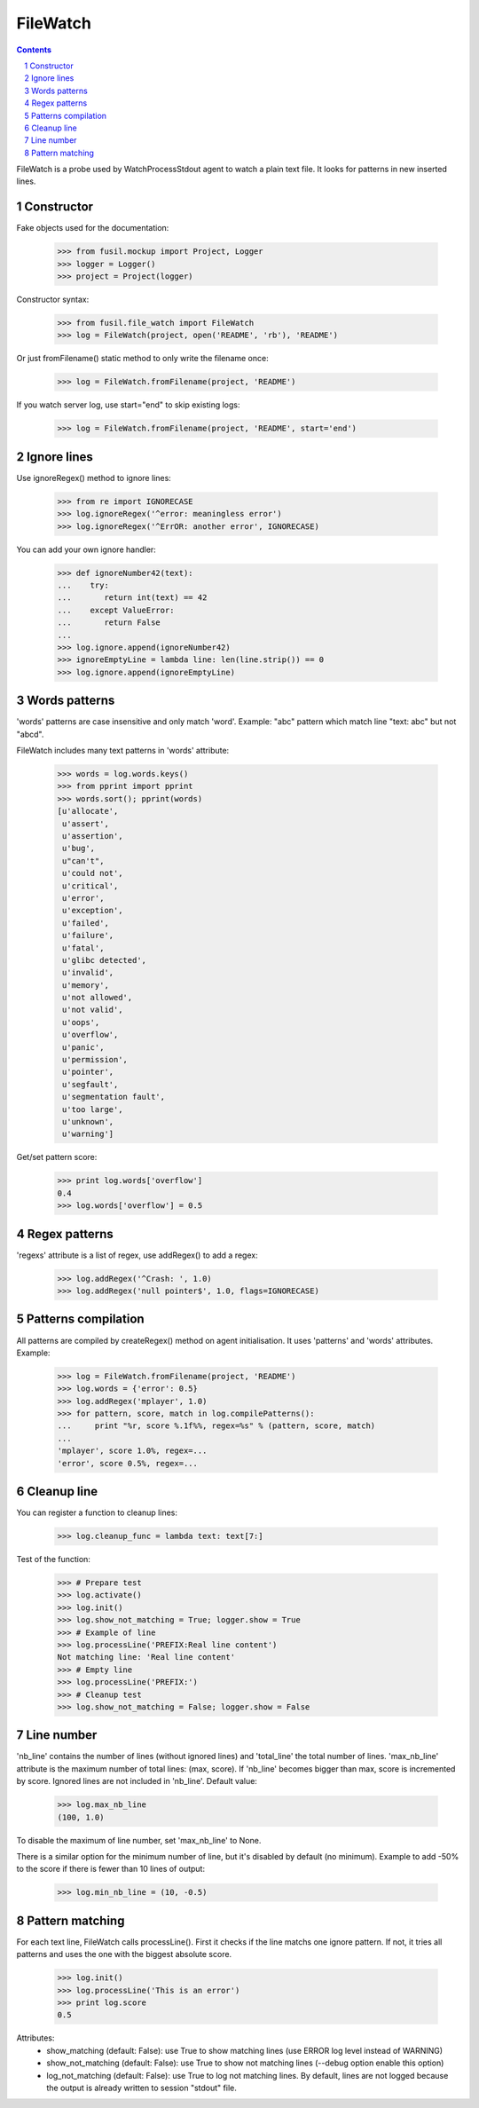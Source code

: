 +++++++++
FileWatch
+++++++++

.. section-numbering::
.. contents::

FileWatch is a probe used by WatchProcessStdout agent to watch a plain text file. It
looks for patterns in new inserted lines.

Constructor
-----------

Fake objects used for the documentation:

   >>> from fusil.mockup import Project, Logger
   >>> logger = Logger()
   >>> project = Project(logger)

Constructor syntax:

   >>> from fusil.file_watch import FileWatch
   >>> log = FileWatch(project, open('README', 'rb'), 'README')

Or just fromFilename() static method to only write the filename once:

   >>> log = FileWatch.fromFilename(project, 'README')

If you watch server log, use start="end" to skip existing logs:

   >>> log = FileWatch.fromFilename(project, 'README', start='end')


Ignore lines
------------

Use ignoreRegex() method to ignore lines:

   >>> from re import IGNORECASE
   >>> log.ignoreRegex('^error: meaningless error')
   >>> log.ignoreRegex('^ErrOR: another error', IGNORECASE)

You can add your own ignore handler:

   >>> def ignoreNumber42(text):
   ...    try:
   ...       return int(text) == 42
   ...    except ValueError:
   ...       return False
   ...
   >>> log.ignore.append(ignoreNumber42)
   >>> ignoreEmptyLine = lambda line: len(line.strip()) == 0
   >>> log.ignore.append(ignoreEmptyLine)


Words patterns
--------------

'words' patterns are case insensitive and only match 'word'.
Example: "abc" pattern which match line "text: abc" but not "abcd".

FileWatch includes many text patterns in 'words' attribute:

   >>> words = log.words.keys()
   >>> from pprint import pprint
   >>> words.sort(); pprint(words)
   [u'allocate',
    u'assert',
    u'assertion',
    u'bug',
    u"can't",
    u'could not',
    u'critical',
    u'error',
    u'exception',
    u'failed',
    u'failure',
    u'fatal',
    u'glibc detected',
    u'invalid',
    u'memory',
    u'not allowed',
    u'not valid',
    u'oops',
    u'overflow',
    u'panic',
    u'permission',
    u'pointer',
    u'segfault',
    u'segmentation fault',
    u'too large',
    u'unknown',
    u'warning']

Get/set pattern score:

   >>> print log.words['overflow']
   0.4
   >>> log.words['overflow'] = 0.5


Regex patterns
--------------

'regexs' attribute is a list of regex, use addRegex() to add a regex:

   >>> log.addRegex('^Crash: ', 1.0)
   >>> log.addRegex('null pointer$', 1.0, flags=IGNORECASE)


Patterns compilation
--------------------

All patterns are compiled by createRegex() method on agent initialisation.
It uses 'patterns' and 'words' attributes. Example:

   >>> log = FileWatch.fromFilename(project, 'README')
   >>> log.words = {'error': 0.5}
   >>> log.addRegex('mplayer', 1.0)
   >>> for pattern, score, match in log.compilePatterns():
   ...     print "%r, score %.1f%%, regex=%s" % (pattern, score, match)
   ...
   'mplayer', score 1.0%, regex=...
   'error', score 0.5%, regex=...


Cleanup line
------------

You can register a function to cleanup lines:

   >>> log.cleanup_func = lambda text: text[7:]

Test of the function:

   >>> # Prepare test
   >>> log.activate()
   >>> log.init()
   >>> log.show_not_matching = True; logger.show = True
   >>> # Example of line
   >>> log.processLine('PREFIX:Real line content')
   Not matching line: 'Real line content'
   >>> # Empty line
   >>> log.processLine('PREFIX:')
   >>> # Cleanup test
   >>> log.show_not_matching = False; logger.show = False


Line number
-----------

'nb_line' contains the number of lines (without ignored lines) and
'total_line' the total number of lines. 'max_nb_line' attribute is the maximum
number of total lines: (max, score). If 'nb_line' becomes bigger than max,
score is incremented by score. Ignored lines are not included in 'nb_line'.
Default value:

    >>> log.max_nb_line
    (100, 1.0)

To disable the maximum of line number, set 'max_nb_line' to None.

There is a similar option for the minimum number of line, but it's disabled
by default (no minimum). Example to add -50% to the score if there is fewer
than 10 lines of output:

    >>> log.min_nb_line = (10, -0.5)


Pattern matching
----------------

For each text line, FileWatch calls processLine(). First it checks if the
line matchs one ignore pattern. If not, it tries all patterns and uses
the one with the biggest absolute score.

   >>> log.init()
   >>> log.processLine('This is an error')
   >>> print log.score
   0.5

Attributes:
 - show_matching (default: False): use True to show matching lines
   (use ERROR log level instead of WARNING)
 - show_not_matching (default: False): use True to show not matching lines
   (--debug option enable this option)
 - log_not_matching (default: False): use True to log not matching lines.
   By default, lines are not logged because the output is already
   written to session "stdout" file.

